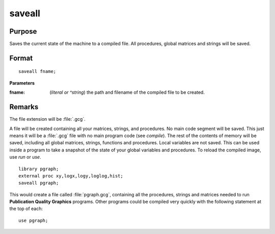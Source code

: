 
saveall
==============================================

Purpose
----------------
Saves the current state of the machine to a compiled file. All procedures, global matrices and strings will be saved.

.. _saveall:
.. index:: saveall

Format
----------------

::

    saveall fname;

**Parameters**

:fname: (*literal or ^string*) the path and filename of the compiled file to be created.

Remarks
-------

The file extension will be :file:`.gcg`.

A file will be created containing all your matrices, strings, and
procedures. No main code segment will be saved. This just means it will
be a :file:`.gcg` file with no main program code (see `compile`). The rest of the
contents of memory will be saved, including all global matrices,
strings, functions and procedures. Local variables are not saved. This
can be used inside a program to take a snapshot of the state of your
global variables and procedures. To reload the compiled image, use `run`
or `use`.

::

   library pgraph;
   external proc xy,logx,logy,loglog,hist;
   saveall pgraph;

This would create a file called :file:`pgraph.gcg`, containing all the
procedures, strings and matrices needed to run **Publication Quality
Graphics** programs. Other programs could be compiled very quickly with
the following statement at the top of each:

::

   use pgraph;

.. seealso:: Functions `compile`, `run`, `use`

